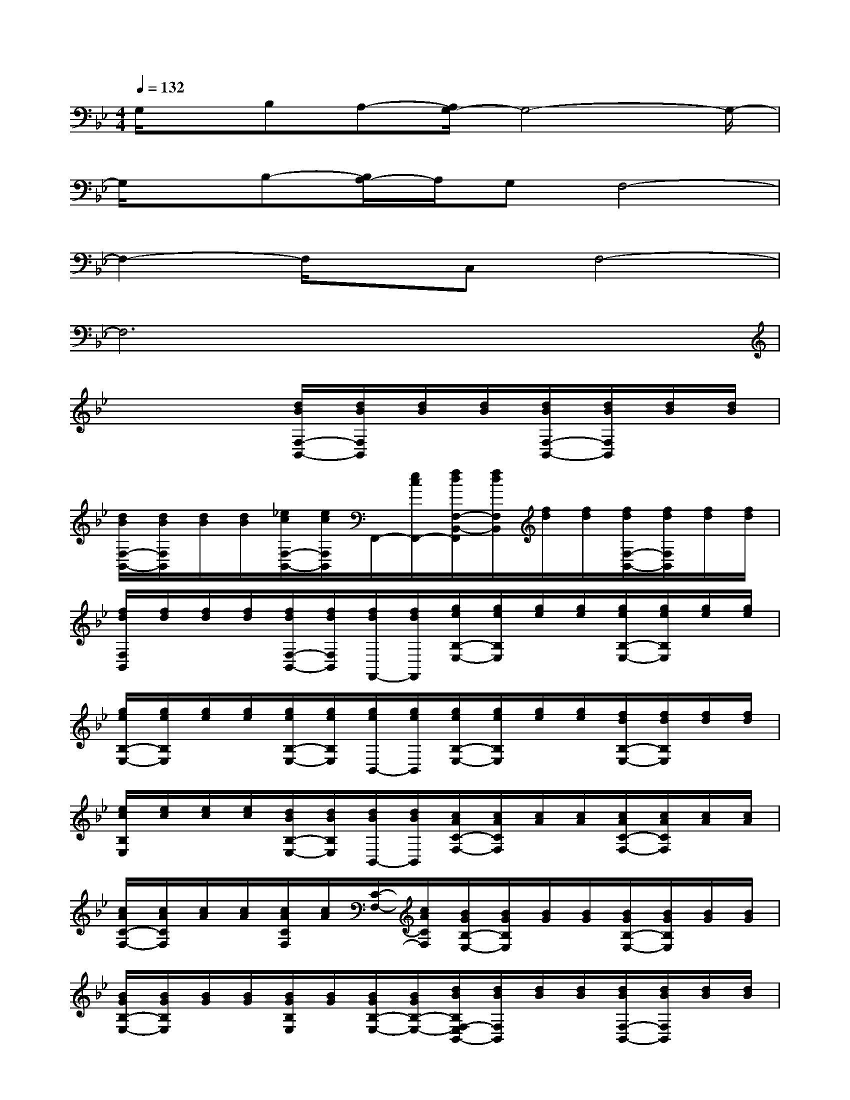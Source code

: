 X:1
T:
M:4/4
L:1/8
Q:1/4=132
K:Bb%2flats
V:1
G,/2x/2B,A,-[A,/2G,/2-]G,4-G,/2-|
G,/2x/2B,-[B,/2A,/2-]A,/2G,F,4-|
F,2-F,/2x/2C,F,4-|
F,6x2|
x4[d/2B/2F,/2-B,,/2-][d/2B/2F,/2B,,/2][d/2B/2][d/2B/2][d/2B/2F,/2-B,,/2-][d/2B/2F,/2B,,/2][d/2B/2][d/2B/2]|
[d/2B/2F,/2-B,,/2-][d/2B/2F,/2B,,/2][d/2B/2][d/2B/2][_e/2c/2F,/2-B,,/2-][e/2c/2F,/2B,,/2]F,,/2-[e/2c/2F,,/2-][f/2d/2F,/2-B,,/2-F,,/2][f/2d/2F,/2B,,/2][f/2d/2][f/2d/2][f/2d/2F,/2-B,,/2-][f/2d/2F,/2B,,/2][f/2d/2][f/2d/2]|
[f/2d/2F,/2B,,/2][f/2d/2][f/2d/2][f/2d/2][f/2d/2F,/2-B,,/2-][f/2d/2F,/2B,,/2][f/2d/2F,,/2-][f/2d/2F,,/2][g/2e/2B,/2-E,/2-][g/2e/2B,/2E,/2][g/2e/2][g/2e/2][g/2e/2B,/2-E,/2-][g/2e/2B,/2E,/2][g/2e/2][g/2e/2]|
[g/2e/2B,/2-E,/2-][g/2e/2B,/2E,/2][g/2e/2][g/2e/2][g/2e/2B,/2-E,/2-][g/2e/2B,/2E,/2][g/2e/2B,,/2-][g/2e/2B,,/2][g/2e/2B,/2-E,/2-][g/2e/2B,/2E,/2][g/2e/2][g/2e/2][f/2d/2B,/2-E,/2-][f/2d/2B,/2E,/2][f/2d/2][f/2d/2]|
[e/2c/2B,/2E,/2][e/2c/2][e/2c/2][e/2c/2][d/2B/2B,/2-E,/2-][d/2B/2B,/2E,/2][d/2B/2B,,/2-][d/2B/2B,,/2][c/2A/2C/2-F,/2-][c/2A/2C/2F,/2][c/2A/2][c/2A/2][c/2A/2C/2-F,/2-][c/2A/2C/2F,/2][c/2A/2][c/2A/2]|
[c/2A/2C/2-F,/2-][c/2A/2C/2F,/2][c/2A/2][c/2A/2][c/2A/2C/2F,/2][c/2A/2][C/2-F,/2-][c/2A/2C/2F,/2][B/2G/2B,/2-E,/2-][B/2G/2B,/2E,/2][B/2G/2][B/2G/2][B/2G/2B,/2-E,/2-][B/2G/2B,/2E,/2][B/2G/2][B/2G/2]|
[B/2G/2B,/2-E,/2-][B/2G/2B,/2E,/2][B/2G/2][B/2G/2][B/2G/2B,/2E,/2][B/2G/2][B/2G/2B,/2-E,/2-][B/2G/2B,/2-E,/2-][d/2B/2B,/2F,/2-E,/2B,,/2-][d/2B/2F,/2B,,/2][d/2B/2][d/2B/2][d/2B/2F,/2-B,,/2-][d/2B/2F,/2B,,/2][d/2B/2][d/2B/2]|
[d/2B/2F,/2-B,,/2-][d/2B/2F,/2B,,/2][d/2B/2][d/2B/2][d/2B/2F,/2-B,,/2-][d/2B/2F,/2B,,/2][d/2B/2][d/2B/2][c/2_A/2E,/2-_A,,/2-][c/2_A/2E,/2-_A,,/2-][c/2_A/2E,/2-_A,,/2-][c/2_A/2E,/2-_A,,/2-][c/2_A/2E,/2-_A,,/2-][c/2_A/2E,/2_A,,/2][B/2G/2D,/2-G,,/2-][B/2G/2D,/2-G,,/2-]|
[B/2G/2D,/2-G,,/2-][B/2G/2D,/2-G,,/2-][B/2G/2D,/2-G,,/2-][B/2G/2D,/2G,,/2][=A/2F/2C,/2-F,,/2-][A/2F/2C,/2-F,,/2-][A/2F/2C,/2-F,,/2-][A/2F/2C,/2-F,,/2-][d/2B/2C,/2B,,/2-F,,/2][d/2B/2B,,/2][d/2B/2][d/2B/2][d/2B/2F,/2-B,,/2-][d/2B/2F,/2B,,/2][d/2B/2][d/2B/2]|
[d/2B/2F,/2-B,,/2-][d/2B/2F,/2B,,/2][d/2B/2][d/2B/2][e/2c/2F,/2-B,,/2-][e/2c/2F,/2B,,/2]F,,/2-[e/2c/2F,,/2-][f/2d/2F,/2-B,,/2-F,,/2][f/2d/2F,/2B,,/2][f/2d/2][f/2d/2][f/2d/2F,/2-B,,/2-][f/2d/2F,/2B,,/2][f/2d/2][f/2d/2]|
[f/2d/2F,/2-B,,/2-][f/2d/2F,/2B,,/2][f/2d/2][f/2d/2][f/2d/2F,/2-B,,/2-][f/2d/2F,/2-B,,/2-][f/2d/2F,/2B,,/2F,,/2-][f/2d/2F,,/2][g/2e/2B,/2-E,/2-][g/2e/2B,/2E,/2][g/2e/2][g/2e/2][g/2e/2B,/2-E,/2-][g/2e/2B,/2E,/2][g/2e/2][g/2e/2]|
[g/2e/2B,/2-E,/2-][g/2e/2B,/2E,/2][g/2e/2][g/2e/2][g/2e/2B,/2-E,/2-][g/2e/2B,/2E,/2][g/2e/2B,,/2-][g/2e/2B,,/2][g/2e/2B,/2-E,/2-][g/2e/2B,/2E,/2][g/2e/2][g/2e/2][f/2d/2B,/2-E,/2-][f/2d/2B,/2E,/2][f/2d/2][f/2d/2]